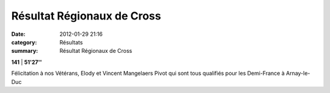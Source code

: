 Résultat Régionaux de Cross
===========================

:date: 2012-01-29 21:16
:category: Résultats
:summary: Résultat Régionaux de Cross

**141**     | **51'27''**


Félicitation à nos Vétérans, Elody et Vincent Mangelaers Pivot qui sont tous qualifiés pour les Demi-France à Arnay-le-Duc
